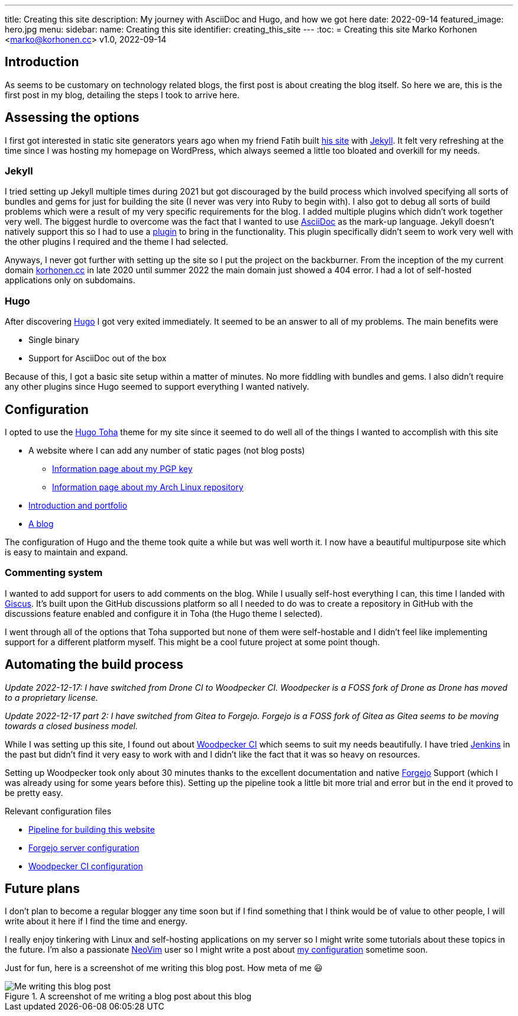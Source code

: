 ---
title: Creating this site
description: My journey with AsciiDoc and Hugo, and how we got here
date: 2022-09-14
featured_image: hero.jpg
menu:
  sidebar:
    name: Creating this site
    identifier: creating_this_site
---
:toc:
= Creating this site
Marko Korhonen <marko@korhonen.cc>
v1.0, 2022-09-14

== Introduction

As seems to be customary on technology related blogs, the first post is about creating the blog itself.
So here we are, this is the first post in my blog, detailing the steps I took to arrive here.

== Assessing the options

I first got interested in static site generators years ago when my friend Fatih built link:https://teaddict.net[his site] with link:https://jekyllrb.com[Jekyll].
It felt very refreshing at the time since I was hosting my homepage on WordPress, which always seemed a little too bloated and overkill for my needs.

=== Jekyll

I tried setting up Jekyll multiple times during 2021 but got discouraged by the build process which involved specifying all sorts of bundles and gems for just for building the site (I never was very into Ruby to begin with).
I also got to debug all sorts of build problems which were a result of my very specific requirements for the blog.
I added multiple plugins which didn't work together very well.
The biggest hurdle to overcome was the fact that I wanted to use link:https://en.wikipedia.org/wiki/AsciiDoc[AsciiDoc] as the mark-up language.
Jekyll doesn't natively support this so I had to use a link:https://github.com/asciidoctor/jekyll-asciidoc[plugin] to bring in the functionality.
This plugin specifically didn't seem to work very well with the other plugins I required and the theme I had selected.

Anyways, I never got further with setting up the site so I put the project on the backburner.
From the inception of the my current domain link:https://korhonen.cc[korhonen.cc] in late 2020 until summer 2022 the main domain just showed a 404 error.
I had a lot of self-hosted applications only on subdomains.

=== Hugo

After discovering link:https://gohugo.io[Hugo] I got very exited immediately.
It seemed to be an answer to all of my problems. The main benefits were

* Single binary
* Support for AsciiDoc out of the box

Because of this, I got a basic site setup within a matter of minutes.
No more fiddling with bundles and gems.
I also didn't require any other plugins since Hugo seemed to support everything I wanted natively.

== Configuration

I opted to use the link:https://github.com/hossainemruz/toha[Hugo Toha] theme for my site since it seemed to do well all of the things I wanted to accomplish with this site

* A website where I can add any number of static pages (not blog posts)
** link:/pgp[Information page about my PGP key]
** link:/korhonen_aur[Information page about my Arch Linux repository]
* link:/[Introduction and portfolio]
* link:/posts[A blog]

The configuration of Hugo and the theme took quite a while but was well worth it.
I now have a beautiful multipurpose site which is easy to maintain and expand.

=== Commenting system

I wanted to add support for users to add comments on the blog.
While I usually self-host everything I can, this time I landed with link:https://giscus.app[Giscus].
It's built upon the GitHub discussions platform so all I needed to do was to create a repository in GitHub with the discussions feature enabled and configure it in Toha (the Hugo theme I selected).

I went through all of the options that Toha supported but none of them were self-hostable and I didn't feel like implementing support for a different platform myself.
This might be a cool future project at some point though.

== Automating the build process

_Update 2022-12-17: I have switched from Drone CI to Woodpecker CI. Woodpecker is a FOSS fork of Drone as Drone has moved to a proprietary license._

_Update 2022-12-17 part 2: I have switched from Gitea to Forgejo. Forgejo is a FOSS fork of Gitea as Gitea seems to be moving towards a closed business model._

While I was setting up this site, I found out about link:https://woodpecker-ci.org[Woodpecker CI] which seems to suit my needs beautifully.
I have tried link:https://www.jenkins.io[Jenkins] in the past but didn't find it very easy to work with and I didn't like the fact that it was so heavy on resources.

Setting up Woodpecker took only about 30 minutes thanks to the excellent documentation and native link:https://forgejo.org[Forgejo] Support (which I was already using for some years before this).
Setting up the pipeline took a little bit more trial and error but in the end it proved to be pretty easy.

Relevant configuration files

* link:https://git.korhonen.cc/FunctionalHacker/korhonen.cc/src/branch/main/.woodpecker.yml[Pipeline for building this website]
* link:https://git.korhonen.cc/FunctionalHacker/dotfiles/src/branch/main/docker/forgejo/docker-compose.toml[Forgejo server configuration]
* link:https://git.korhonen.cc/FunctionalHacker/dotfiles/src/branch/main/docker/woodpecker/docker-compose.toml[Woodpecker CI configuration]

== Future plans

I don't plan to become a regular blogger any time soon but if I find something that I think would be of value to other people, I will write about it here if I find the time and energy.

I really enjoy tinkering with Linux and self-hosting applications on my server so I might write some tutorials about these topics in the future.
I'm also a passionate link:https://neovim.io[NeoVim] user so I might write a post about link:https://git.korhonen.cc/FunctionalHacker/dotfiles/src/branch/main/home/.config/nvim[my configuration] sometime soon.

Just for fun, here is a screenshot of me writing this blog post. How meta of me 😃

.A screenshot of me writing a blog post about this blog
image::assets/writing_blogpost_neovim_hugo.png[Me writing this blog post]
